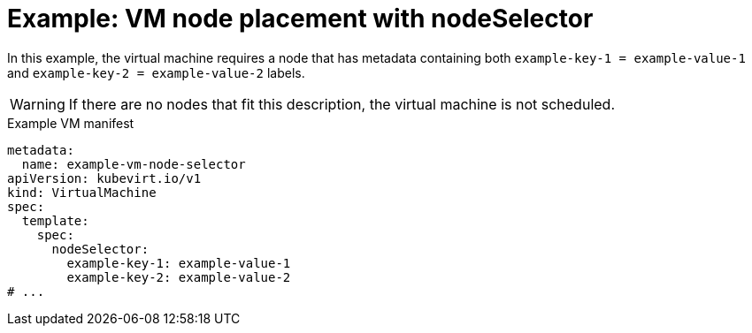 // Module included in the following assemblies:
//
// * virt/virtual_machines/advanced_vm_management/virt-specifying-nodes-for-vms.adoc

:_mod-docs-content-type: REFERENCE
[id="virt-example-vm-node-placement-node-selector_{context}"]
= Example: VM node placement with nodeSelector

In this example, the virtual machine requires a node that has metadata containing both `example-key-1 = example-value-1` and `example-key-2 = example-value-2` labels.

[WARNING]
====
If there are no nodes that fit this description, the virtual machine is not scheduled.
====

.Example VM manifest
[source,yaml]
----
metadata:
  name: example-vm-node-selector
apiVersion: kubevirt.io/v1
kind: VirtualMachine
spec:
  template:
    spec:
      nodeSelector:
        example-key-1: example-value-1
        example-key-2: example-value-2
# ...
----
